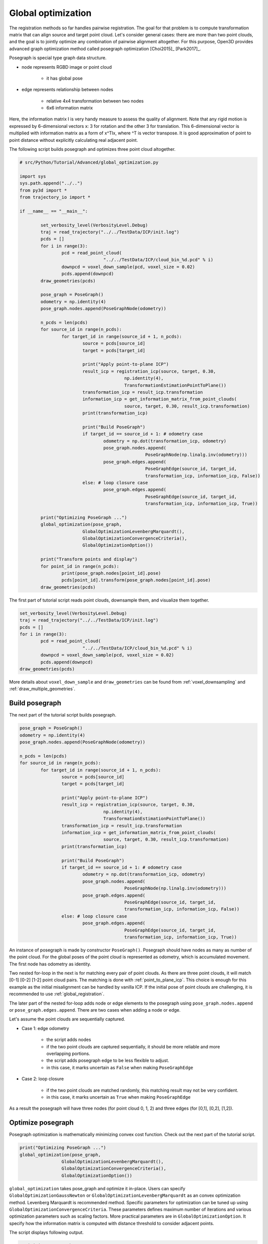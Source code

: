 .. _global_optimization:

Global optimization
-------------------------------------

The registration methods so far handles pairwise registration. The goal for that problem is to compute transformation matrix that can align source and target point cloud. Let's consider general cases: there are more than two point clouds, and the goal is to jointly optimize any combination of pairwise alignment altogether. For this purpose, Open3D provides advanced graph optimization method called posegraph optimization [Choi2015]_ [Park2017]_.

Posegraph is special type graph data structure.

- node represents RGBD image or point cloud

	- it has global pose

- edge represents relationship between nodes

	- relative 4x4 transformation between two nodes
	- 6x6 information matrix

Here, the information matrix I is very handy measure to assess the quality of alignment. Note that any rigid motion is expressed by 6-dimensional vectors x: 3 for rotation and the other 3 for translation. This 6-dimensional vector is multiplied with information matrix as a form of x^TIx, where ^T is vector transpose. It is good approximation of point to point distance without explicitly calculating real adjacent point.

The following script builds posegraph and optimizes three point cloud altogether.

.. code-block:: python

	# src/Python/Tutorial/Advanced/global_optimization.py

	import sys
	sys.path.append("../..")
	from py3d import *
	from trajectory_io import *

	if __name__ == "__main__":

		set_verbosity_level(VerbosityLevel.Debug)
		traj = read_trajectory("../../TestData/ICP/init.log")
		pcds = []
		for i in range(3):
			pcd = read_point_cloud(
					"../../TestData/ICP/cloud_bin_%d.pcd" % i)
			downpcd = voxel_down_sample(pcd, voxel_size = 0.02)
			pcds.append(downpcd)
		draw_geometries(pcds)

		pose_graph = PoseGraph()
		odometry = np.identity(4)
		pose_graph.nodes.append(PoseGraphNode(odometry))

		n_pcds = len(pcds)
		for source_id in range(n_pcds):
			for target_id in range(source_id + 1, n_pcds):
				source = pcds[source_id]
				target = pcds[target_id]

				print("Apply point-to-plane ICP")
				result_icp = registration_icp(source, target, 0.30,
						np.identity(4),
						TransformationEstimationPointToPlane())
				transformation_icp = result_icp.transformation
				information_icp = get_information_matrix_from_point_clouds(
						source, target, 0.30, result_icp.transformation)
				print(transformation_icp)

				print("Build PoseGraph")
				if target_id == source_id + 1: # odometry case
					odometry = np.dot(transformation_icp, odometry)
					pose_graph.nodes.append(
							PoseGraphNode(np.linalg.inv(odometry)))
					pose_graph.edges.append(
							PoseGraphEdge(source_id, target_id,
							transformation_icp, information_icp, False))
				else: # loop closure case
					pose_graph.edges.append(
							PoseGraphEdge(source_id, target_id,
							transformation_icp, information_icp, True))

		print("Optimizing PoseGraph ...")
		global_optimization(pose_graph,
				GlobalOptimizationLevenbergMarquardt(),
				GlobalOptimizationConvergenceCriteria(),
				GlobalOptimizationOption())

		print("Transform points and display")
		for point_id in range(n_pcds):
			print(pose_graph.nodes[point_id].pose)
			pcds[point_id].transform(pose_graph.nodes[point_id].pose)
		draw_geometries(pcds)

The first part of tutorial script reads point clouds, downsample them, and visualize them together.

.. code-block:: python

	set_verbosity_level(VerbosityLevel.Debug)
	traj = read_trajectory("../../TestData/ICP/init.log")
	pcds = []
	for i in range(3):
		pcd = read_point_cloud(
				"../../TestData/ICP/cloud_bin_%d.pcd" % i)
		downpcd = voxel_down_sample(pcd, voxel_size = 0.02)
		pcds.append(downpcd)
	draw_geometries(pcds)

More details about ``voxel_down_sample`` and ``draw_geometries`` can be found from :ref:`voxel_downsampling` and :ref:`draw_multiple_geometries`.

.. image:: ../../_static/Advanced/global_optimization/initial.png
	:width: 400px


.. _build_posegraph:

Build posegraph
``````````````````````````````````````

The next part of the tutorial script builds posegraph.

.. code-block:: python

	pose_graph = PoseGraph()
	odometry = np.identity(4)
	pose_graph.nodes.append(PoseGraphNode(odometry))

	n_pcds = len(pcds)
	for source_id in range(n_pcds):
		for target_id in range(source_id + 1, n_pcds):
			source = pcds[source_id]
			target = pcds[target_id]

			print("Apply point-to-plane ICP")
			result_icp = registration_icp(source, target, 0.30,
					np.identity(4),
					TransformationEstimationPointToPlane())
			transformation_icp = result_icp.transformation
			information_icp = get_information_matrix_from_point_clouds(
					source, target, 0.30, result_icp.transformation)
			print(transformation_icp)

			print("Build PoseGraph")
			if target_id == source_id + 1: # odometry case
				odometry = np.dot(transformation_icp, odometry)
				pose_graph.nodes.append(
						PoseGraphNode(np.linalg.inv(odometry)))
				pose_graph.edges.append(
						PoseGraphEdge(source_id, target_id,
						transformation_icp, information_icp, False))
			else: # loop closure case
				pose_graph.edges.append(
						PoseGraphEdge(source_id, target_id,
						transformation_icp, information_icp, True))

An instance of posegraph is made by constructor ``PoseGraph()``. Posegraph should have nodes as many as number of the point cloud. For the global poses of the point cloud is represented as odometry, which is accumulated movement. The first node has odometry as identity.

Two nested for-loop in the next is for matching every pair of point clouds. As there are three point clouds, it will match [0-1] [0-2] [1-2] point cloud pairs. The matching is done with :ref:`point_to_plane_icp`. This choice is enough for this example as the initial misalignment can be handled by vanilla ICP. If the initial pose of point clouds are challenging, it is recommended to use :ref:`global_registration`.

The later part of the nested for-loop adds node or edge elements to the posegraph using ``pose_graph.nodes.append`` or ``pose_graph.edges.append``. There are two cases when adding a node or edge.

Let's assume the point clouds are sequentially captured.

- Case 1: edge odometry

	- the script adds nodes
	- if the two point clouds are captured sequentially, it should be more reliable and more overlapping portions.
	- the script adds posegraph edge to be less flexible to adjust.
	- in this case, it marks uncertain as ``False`` when making ``PoseGraphEdge``

- Case 2: loop closure

	- if the two point clouds are matched randomly, this matching result may not be very confident.
	- in this case, it marks uncertain as ``True`` when making ``PoseGraphEdge``

As a result the posegraph will have three nodes (for point cloud 0, 1, 2) and three edges (for [0,1], [0,2], [1,2]).

.. _optimize_posegraph:

Optimize posegraph
``````````````````````````````````````
Posegraph optimization is mathematically minimizing convex cost function.
Check out the next part of the tutorial script.

.. code-block:: python

	print("Optimizing PoseGraph ...")
	global_optimization(pose_graph,
			GlobalOptimizationLevenbergMarquardt(),
			GlobalOptimizationConvergenceCriteria(),
			GlobalOptimizationOption())

``global_optimization`` takes pose_graph and optimize it in-place. Users can specify ``GlobalOptimizationGaussNewton`` or ``GlobalOptimizationLevenbergMarquardt`` as an convex optimization method. Levenberg Marquardt is recommended method. Specific parameters for optimization can be tuned up using ``GlobalOptimizationConvergenceCriteria``. These parameters defines maximum number of iterations and various optimization parameters such as scaling factors. More practical parameters are in ``GlobalOptimizationOption``. It specify how the information matrix is computed with distance threshold to consider adjacent points.

The script displays following output.

.. code-block:: shell

	Optimizing PoseGraph ...
	[GlobalOptimizationLM] Optimizing PoseGraph having 3 nodes and 3 edges.
	Line process weight : 7.796553
	[Initial     ] residual : 8.789272e+02, lambda : 1.263999e+01
	[Iteration 00] residual : 7.726156e+00, valid edges : 0, time : 0.000 sec.
	[Iteration 01] residual : 7.725927e+00, valid edges : 0, time : 0.000 sec.
	Current_residual - new_residual < 1.000000e-06 * current_residual
	[GlobalOptimizationLM] total time : 0.000 sec.
	[GlobalOptimizationLM] Optimizing PoseGraph having 3 nodes and 2 edges.
	Line process weight : 7.914725
	[Initial     ] residual : 2.184441e-03, lambda : 1.264504e+01
	[Iteration 00] residual : 5.134888e-06, valid edges : 0, time : 0.000 sec.
	[Iteration 01] residual : 6.945283e-09, valid edges : 0, time : 0.000 sec.
	Current_residual < 1.000000e-06
	[GlobalOptimizationLM] total time : 0.000 sec.
	CompensateReferencePoseGraphNode : reference : -1

The global optimization performs twice on the posegraph. The first iteration optimizes poses for the nodes, and the second iteration filters out unreliable edges and optimizes again.


.. _visualize_optimized_posegraph:

Visualize optimized posegraph
``````````````````````````````````````
To see how well the joint optimization is done, the following script transforms all the point clouds using optimized posegraph.

.. code-block:: python

	print("Transform points and display")
	for point_id in range(n_pcds):
		print(pose_graph.nodes[point_id].pose)
		pcds[point_id].transform(pose_graph.nodes[point_id].pose)
	draw_geometries(pcds)

Note that the output from ``global_optimization`` is its refined poses of nodes. The script apply ``pose_graph.nodes[point_id].pose`` to ``pcds[point_id]``. The visualized point clouds are below

.. image:: ../../_static/Advanced/global_optimization/optimized.png
	:width: 400px


This example shows joint optimization for the point clouds. This idea can be adopted to RGBD image sequence optimization. More examples can be found from ReconstructionSystem.
